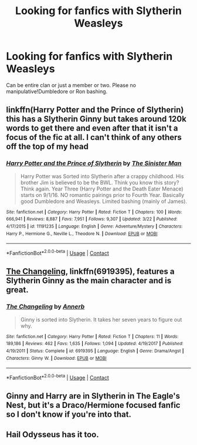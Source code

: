 #+TITLE: Looking for fanfics with Slytherin Weasleys

* Looking for fanfics with Slytherin Weasleys
:PROPERTIES:
:Author: LordUltimus92
:Score: 1
:DateUnix: 1524523492.0
:DateShort: 2018-Apr-24
:FlairText: Request
:END:
Can be entire clan or just a member or two. Please no manipulative!Dumbledore or Ron bashing.


** linkffn(Harry Potter and the Prince of Slytherin) this has a Slytherin Ginny but takes around 120k words to get there and even after that it isn't a focus of the fic at all. I can't think of any others off the top of my head
:PROPERTIES:
:Author: buzzer7326
:Score: 3
:DateUnix: 1524580739.0
:DateShort: 2018-Apr-24
:END:

*** [[https://www.fanfiction.net/s/11191235/1/][*/Harry Potter and the Prince of Slytherin/*]] by [[https://www.fanfiction.net/u/4788805/The-Sinister-Man][/The Sinister Man/]]

#+begin_quote
  Harry Potter was Sorted into Slytherin after a crappy childhood. His brother Jim is believed to be the BWL. Think you know this story? Think again. Year Three (Harry Potter and the Death Eater Menace) starts on 9/1/16. NO romantic pairings prior to Fourth Year. Basically good Dumbledore and Weasleys. Limited bashing (mainly of James).
#+end_quote

^{/Site/:} ^{fanfiction.net} ^{*|*} ^{/Category/:} ^{Harry} ^{Potter} ^{*|*} ^{/Rated/:} ^{Fiction} ^{T} ^{*|*} ^{/Chapters/:} ^{100} ^{*|*} ^{/Words/:} ^{666,941} ^{*|*} ^{/Reviews/:} ^{8,887} ^{*|*} ^{/Favs/:} ^{7,951} ^{*|*} ^{/Follows/:} ^{9,307} ^{*|*} ^{/Updated/:} ^{3/22} ^{*|*} ^{/Published/:} ^{4/17/2015} ^{*|*} ^{/id/:} ^{11191235} ^{*|*} ^{/Language/:} ^{English} ^{*|*} ^{/Genre/:} ^{Adventure/Mystery} ^{*|*} ^{/Characters/:} ^{Harry} ^{P.,} ^{Hermione} ^{G.,} ^{Neville} ^{L.,} ^{Theodore} ^{N.} ^{*|*} ^{/Download/:} ^{[[http://www.ff2ebook.com/old/ffn-bot/index.php?id=11191235&source=ff&filetype=epub][EPUB]]} ^{or} ^{[[http://www.ff2ebook.com/old/ffn-bot/index.php?id=11191235&source=ff&filetype=mobi][MOBI]]}

--------------

*FanfictionBot*^{2.0.0-beta} | [[https://github.com/tusing/reddit-ffn-bot/wiki/Usage][Usage]] | [[https://www.reddit.com/message/compose?to=tusing][Contact]]
:PROPERTIES:
:Author: FanfictionBot
:Score: 1
:DateUnix: 1524580800.0
:DateShort: 2018-Apr-24
:END:


** [[https://www.fanfiction.net/s/6919395/1/The-Changeling][The Changeling]], linkffn(6919395), features a Slytherin Ginny as the main character and is great.
:PROPERTIES:
:Author: InquisitorCOC
:Score: 3
:DateUnix: 1524614046.0
:DateShort: 2018-Apr-25
:END:

*** [[https://www.fanfiction.net/s/6919395/1/][*/The Changeling/*]] by [[https://www.fanfiction.net/u/763509/Annerb][/Annerb/]]

#+begin_quote
  Ginny is sorted into Slytherin. It takes her seven years to figure out why.
#+end_quote

^{/Site/:} ^{fanfiction.net} ^{*|*} ^{/Category/:} ^{Harry} ^{Potter} ^{*|*} ^{/Rated/:} ^{Fiction} ^{T} ^{*|*} ^{/Chapters/:} ^{11} ^{*|*} ^{/Words/:} ^{189,186} ^{*|*} ^{/Reviews/:} ^{462} ^{*|*} ^{/Favs/:} ^{1,635} ^{*|*} ^{/Follows/:} ^{1,094} ^{*|*} ^{/Updated/:} ^{4/19/2017} ^{*|*} ^{/Published/:} ^{4/19/2011} ^{*|*} ^{/Status/:} ^{Complete} ^{*|*} ^{/id/:} ^{6919395} ^{*|*} ^{/Language/:} ^{English} ^{*|*} ^{/Genre/:} ^{Drama/Angst} ^{*|*} ^{/Characters/:} ^{Ginny} ^{W.} ^{*|*} ^{/Download/:} ^{[[http://www.ff2ebook.com/old/ffn-bot/index.php?id=6919395&source=ff&filetype=epub][EPUB]]} ^{or} ^{[[http://www.ff2ebook.com/old/ffn-bot/index.php?id=6919395&source=ff&filetype=mobi][MOBI]]}

--------------

*FanfictionBot*^{2.0.0-beta} | [[https://github.com/tusing/reddit-ffn-bot/wiki/Usage][Usage]] | [[https://www.reddit.com/message/compose?to=tusing][Contact]]
:PROPERTIES:
:Author: FanfictionBot
:Score: 1
:DateUnix: 1524614052.0
:DateShort: 2018-Apr-25
:END:


** Ginny and Harry are in Slytherin in The Eagle's Nest, but it's a Draco/Hermione focused fanfic so I don't know if you're into that.
:PROPERTIES:
:Author: ravenclaw-sass
:Score: 2
:DateUnix: 1524591913.0
:DateShort: 2018-Apr-24
:END:


** Hail Odysseus has it too.
:PROPERTIES:
:Author: Fierysword5
:Score: 1
:DateUnix: 1524696338.0
:DateShort: 2018-Apr-26
:END:
